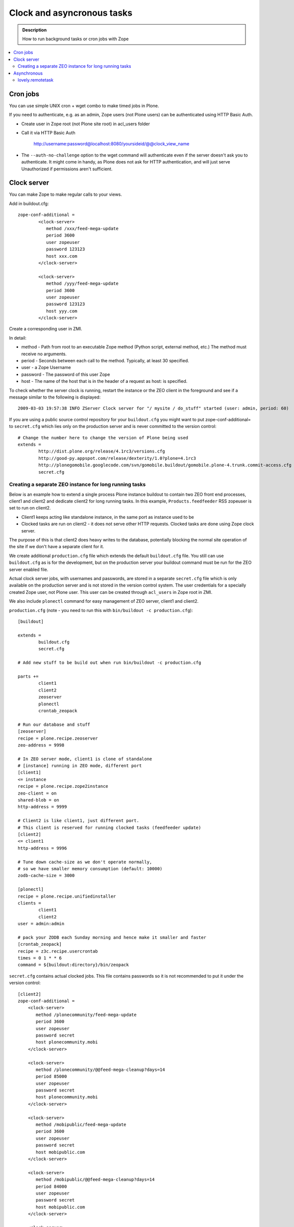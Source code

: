 ============================
 Clock and asyncronous tasks
============================


.. admonition:: Description

        How to run background tasks or cron jobs with Zope

.. contents:: :local:

Cron jobs
=========

You can use simple UNIX cron + wget combo to make timed jobs in Plone.

If you need to authenticate, e.g. as an admin, Zope users (not Plone users)
can be authenticated using HTTP Basic Auth.

* Create user in Zope root (not Plone site root) in acl_users folder

* Call it via HTTP Basic Auth

       http://username:password@localhost:8080/yoursideid/@@clock_view_name

* The ``--auth-no-challenge`` option to the wget command will authenticate even
  if the server doesn't ask you to authenticate. It might come in handy, as
  Plone does not ask for HTTP authentication, and will just serve Unauthorized
  if permissions aren't sufficient.

Clock server
============

You can make Zope to make regular calls to your views.

Add in buildout.cfg::

        zope-conf-additional =
                <clock-server>
                   method /xxx/feed-mega-update
                   period 3600
                   user zopeuser
                   password 123123
                   host xxx.com
                </clock-server>

                <clock-server>
                   method /yyy/feed-mega-update
                   period 3600
                   user zopeuser
                   password 123123
                   host yyy.com
                </clock-server>

Create a corresponding user in ZMI.

In detail:

* method - Path from root to an executable Zope method (Python script, external method, etc.) The method must receive no arguments.
* period - Seconds between each call to the method. Typically, at least 30 specified.
* user - a Zope Username
* password - The password of this user Zope
* host - The name of the host that is in the header of a request as host: is specified.

To check whether the server clock is running, restart the instance or the ZEO
client in the foreground and see if a message similar to the following is
displayed::

    2009-03-03 19:57:38 INFO ZServer Clock server for "/ mysite / do_stuff" started (user: admin, period: 60)

If you are using a public source control repository for your ``buildout.cfg`` you
might want to put zope-conf-additional= to ``secret.cfg`` which lies only on the
production server and is never committed to the version control::

        # Change the number here to change the version of Plone being used
        extends =
                http://dist.plone.org/release/4.1rc3/versions.cfg
                http://good-py.appspot.com/release/dexterity/1.0?plone=4.1rc3
                http://plonegomobile.googlecode.com/svn/gomobile.buildout/gomobile.plone-4.trunk.commit-access.cfg
                secret.cfg

Creating a separate ZEO instance for long running tasks
-------------------------------------------------------

Below is an example how to extend a single process Plone instance buildout to
contain two ZEO front end processes, client1 and client2 and dedicate client2
for long running tasks. In this example, ``Products.feedfeeder`` RSS zopeuser is set to run on
client2.

* Client1 keeps acting like standalone instance, in the same port as instance used to be

* Clocked tasks are run on client2 - it does not serve other HTTP requests.
  Clocked tasks are done using Zope clock server.

The purpose of this is that client2 does heavy writes to the database, potentially
blocking the normal site operation of the site if we don't have a separate client for it.

We create additional ``production.cfg`` file which extends the default ``buildout.cfg`` file.
You still can use ``buildout.cfg`` as is for the development, but on the production server
your buildout command must be run for the ZEO server enabled file.

Actual clock server jobs, with usernames and passwords, are stored in a separate ``secret.cfg``
file which is only available on the production server and is not stored in the version control system.
The user credentials for a specially created Zope user, not Plone user.
This user can be created through ``acl_users`` in Zope root in ZMI.

We also include ``plonectl`` command for easy management of ZEO server, client1 and client2.

``production.cfg`` (note - you need to run this with ``bin/buildout -c production.cfg``)::

        [buildout]

        extends =
                buildout.cfg
                secret.cfg

        # Add new stuff to be build out when run bin/buildout -c production.cfg

        parts +=
                client1
                client2
                zeoserver
                plonectl
                crontab_zeopack

        # Run our database and stuff
        [zeoserver]
        recipe = plone.recipe.zeoserver
        zeo-address = 9998

        # In ZEO server mode, client1 is clone of standalone
        # [instance] running in ZEO mode, different port
        [client1]
        <= instance
        recipe = plone.recipe.zope2instance
        zeo-client = on
        shared-blob = on
        http-address = 9999

        # Client2 is like client1, just different port.
        # This client is reserved for running clocked tasks (feedfeeder update)
        [client2]
        <= client1
        http-address = 9996

        # Tune down cache-size as we don't operate normally,
        # so we have smaller memory consumption (default: 10000)
        zodb-cache-size = 3000

        [plonectl]
        recipe = plone.recipe.unifiedinstaller
        clients =
                client1
                client2
        user = admin:admin

        # pack your ZODB each Sunday morning and hence make it smaller and faster
        [crontab_zeopack]
        recipe = z3c.recipe.usercrontab
        times = 0 1 * * 6
        command = ${buildout:directory}/bin/zeopack

``secret.cfg`` contains actual clocked jobs. This file contains passwords so it is not
recommended to put it under the version control::

    [client2]
    zope-conf-additional =
        <clock-server>
           method /plonecommunity/feed-mega-update
           period 3600
           user zopeuser
           password secret
           host plonecommunity.mobi
        </clock-server>

        <clock-server>
           method /plonecommunity/@@feed-mega-cleanup?days=14
           period 85000
           user zopeuser
           password secret
           host plonecommunity.mobi
        </clock-server>

        <clock-server>
           method /mobipublic/feed-mega-update
           period 3600
           user zopeuser
           password secret
           host mobipublic.com
        </clock-server>

        <clock-server>
           method /mobipublic/@@feed-mega-cleanup?days=14
           period 84000
           user zopeuser
           password secret
           host mobipublic.com
        </clock-server>

        <clock-server>
           method /mobipublic/find-it/events/@@event-cleanup?days=1
           period 84000
           user zopeuser
           password secret
           host mobipublic.com
        </clock-server>


Asynchronous
============

Asyncronous tasks are long-running tasks which are run on their own thread.

lovely.remotetask
-----------------

``lovely.remotetask`` is worked based long-running task manager for Zope 3.

.. TODO:: NO WORKING EXAMPLES HOW TO USE THIS

* `lovely.remotetask package <https://pypi.python.org/pypi/lovely.remotetask>`_ package page

* http://tarekziade.wordpress.com/2007/09/28/a-co-server-for-zope/

* http://swik.net/Zope/Planet+Zope/Trying+lovely.remotetask+for+cron+jobs/c1kfs

* http://archives.free.net.ph/message/20081015.201535.2d147fec.fr.html
